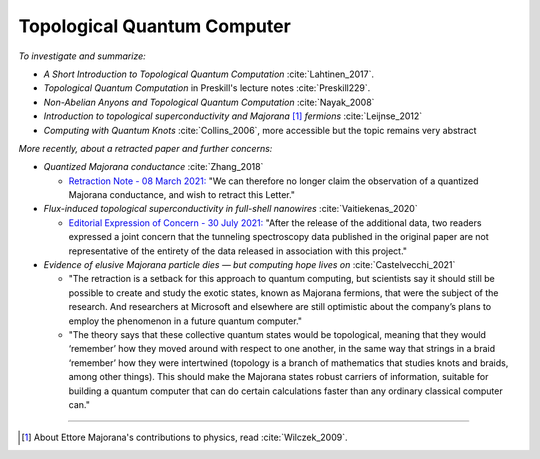 
Topological Quantum Computer
============================

*To investigate and summarize:*

- *A Short Introduction to Topological Quantum Computation* :cite:`Lahtinen_2017`.
- *Topological Quantum Computation* in Preskill's lecture notes :cite:`Preskill229`.
- *Non-Abelian Anyons and Topological Quantum Computation* :cite:`Nayak_2008`
- *Introduction to topological superconductivity and Majorana* [#Majorana]_ *fermions* :cite:`Leijnse_2012`
- *Computing with Quantum Knots* :cite:`Collins_2006`, more accessible but the topic remains very abstract

*More recently, about a retracted paper and further concerns:*

- *Quantized Majorana conductance* :cite:`Zhang_2018`

  - `Retraction Note - 08 March 2021: <https://doi.org/10.1038/s41586-021-03373-x>`_
    "We can therefore no longer claim the observation of a quantized Majorana conductance, and wish to retract this Letter."

- *Flux-induced topological superconductivity in full-shell nanowires* :cite:`Vaitiekenas_2020`
  
  - `Editorial Expression of Concern - 30 July 2021: <https://doi.org/10.1126/science.abl5286>`_
    "After the release of the additional data, two readers expressed a joint concern that the tunneling spectroscopy data published in the original paper are not representative of the entirety of the data released in association with this project."

- *Evidence of elusive Majorana particle dies — but computing hope lives on* :cite:`Castelvecchi_2021`
  
  - "The retraction is a setback for this approach to quantum computing, but scientists say it should still be possible to create and study the exotic states, known as Majorana fermions, that were the subject of the research. And researchers at Microsoft and elsewhere are still optimistic about the company’s plans to employ the phenomenon in a future quantum computer."
  
  - "The theory says that these collective quantum states would be topological, meaning that they would ‘remember’ how they moved around with respect to one another, in the same way that strings in a braid ‘remember’ how they were intertwined (topology is a branch of mathematics that studies knots and braids, among other things). This should make the Majorana states robust carriers of information, suitable for building a quantum computer that can do certain calculations faster than any ordinary classical computer can."
  
-----

.. [#Majorana]

    About Ettore Majorana's contributions to physics, read :cite:`Wilczek_2009`.
